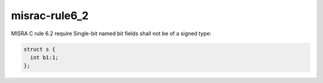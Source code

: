 .. title:: clang-tidy - misrac-rule6_2

misrac-rule6_2
==============

MISRA C rule 6.2 require Single-bit named bit fields shall not be of a signed type:

.. code-block:: c++

  struct s {
    int b1:1;
  };


